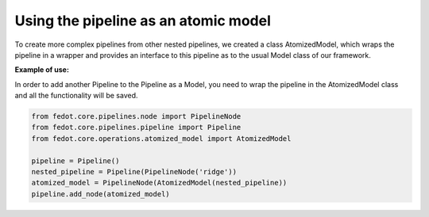 Using the pipeline as an atomic model
-------------------------------------

To create more complex pipelines from other nested pipelines, we created a class
AtomizedModel, which wraps the pipeline in a wrapper and provides an interface
to this pipeline as to the usual Model class of our framework.

**Example of use:**

In order to add another Pipeline to the Pipeline as a Model, you need to wrap the
pipeline in the AtomizedModel class and all the functionality will be saved.

.. code-block:: python

    from fedot.core.pipelines.node import PipelineNode
    from fedot.core.pipelines.pipeline import Pipeline
    from fedot.core.operations.atomized_model import AtomizedModel

    pipeline = Pipeline()
    nested_pipeline = Pipeline(PipelineNode('ridge'))
    atomized_model = PipelineNode(AtomizedModel(nested_pipeline))
    pipeline.add_node(atomized_model)